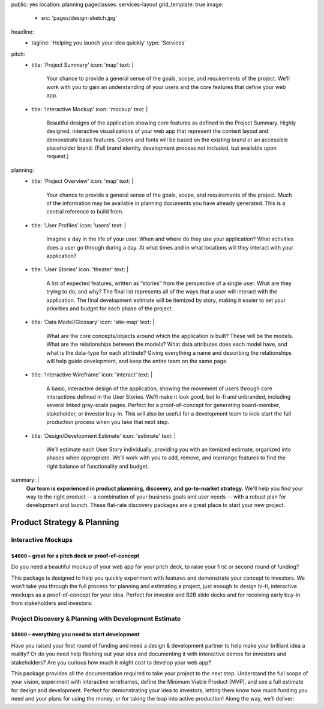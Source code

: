 public: yes
location: planning
pageclasses: services-layout
grid_template: true
image:
  - src: 'pages/design-sketch.jpg'
headline:
  - tagline: 'Helping you launch your idea quickly'
    type: 'Services'
pitch:
  - title: 'Project Summary'
    icon: 'map'
    text: |
      Your chance to provide a general sense of the goals, scope, and
      requirements of the project. We’ll work with you to gain an
      understanding of your users and the core features that define
      your web app.
  - title: 'Interactive Mockup'
    icon: 'mockup'
    text: |
      Beautiful designs of the application showing core features as defined
      in the Project Summary. Highly designed, interactive visualizations
      of your web app that represent the content layout and demonstrate
      basic features. Colors and fonts will be based on the existing brand
      or an accessible placeholder brand. (Full brand identity development
      process not included, but available upon request.)
planning:
  - title: 'Project Overview'
    icon: 'map'
    text: |
      Your chance to provide a general sense of the goals, scope, and
      requirements of the project. Much of the information may be available
      in planning documents you have already generated. This is a central
      reference to build from.
  - title: 'User Profiles'
    icon: 'users'
    text: |
      Imagine a day in the life of your user. When and where do they use your
      application? What activities does a user go through during a day.
      At what times and in what locations will they interact with your
      application?
  - title: 'User Stories'
    icon: 'theater'
    text: |
      A list of expected features, written as “stories” from the perspective
      of a single user. What are they trying to do, and why? The final list
      represents all of the ways that a user will interact with the
      application. The final development estimate will be itemized by story,
      making it easier to set your priorities and budget for each phase of the
      project.
  - title: 'Data Model/Glossary'
    icon: 'site-map'
    text: |
      What are the core concepts/objects around which the application is
      built? These will be the models. What are the relationships between
      the models? What data attributes does each model have, and what is
      the data-type for each attribute? Giving everything a name and
      describing the relationships will help guide development, and keep
      the entire team on the same page.
  - title: 'Interactive Wireframe'
    icon: 'interact'
    text: |
      A basic, interactive design of the application, showing the movement
      of users through core interactions defined in the User Stories. We’ll
      make it look good, but lo-fi and unbranded, including several linked
      gray-scale pages. Perfect for a proof-of-concept for generating
      board-member, stakeholder, or investor buy-in. This will also be
      useful for a development team to kick-start the full production
      process when you take that next step.
  - title: 'Design/Development Estimate'
    icon: 'estimate'
    text: |
      We’ll estimate each User Story individually, providing you with an
      itemized estimate, organized into phases when appropriate. We’ll
      work with you to add, remove, and rearrange features to find the
      right balance of functionality and budget.
summary: |
  **Our team is experienced in product plannning,
  discovery, and go-to-market strategy.**
  We'll help you find your way to the right product --
  a combination of your business goals and user needs --
  with a robust plan for development and launch.
  These flat-rate discovery packages
  are a great place to start your new project.

  .. callmacro:: content.macros.j2#link_button
    :url: '/contact/'
    :class: 'section-end'

    Schedule a free consultation

  .. _from concept to launch: /work/



Product Strategy & Planning
===========================

.. callmacro:: content.macros.j2#divider

.. callmacro:: content.macros.j2#rst
  :tag: 'start'

Interactive Mockups
-------------------

``$4000`` – great for a pitch deck or proof-of-concept
~~~~~~~~~~~~~~~~~~~~~~~~~~~~~~~~~~~~~~~~~~~~~~~~~~~~~~

Do you need a beautiful mockup of your web app for your pitch deck, to raise
your first or second round of funding?

This package is designed to help you quickly experiment with features and
demonstrate your concept to investors. We won’t take you through the full
process for planning and estimating a project, just enough to design hi-fi,
interactive mockups as a proof-of-concept for your idea. Perfect for investor
and B2B slide decks and for receiving early buy-in from stakeholders and
investors:

.. callmacro:: content.macros.j2#rst
  :tag: 'end'


.. callmacro:: content.macros.j2#icon_block
  :slug: 'services/planning'
  :data: 'pitch'


.. callmacro:: content.macros.j2#rst
  :tag: 'start'

.. callmacro:: content.macros.j2#link_button
  :url: '/contact/'
  :class: 'section-end'

  Contact us to learn more

.. callmacro:: content.macros.j2#rst
  :tag: 'end'



.. callmacro:: content.macros.j2#divider

.. callmacro:: content.macros.j2#rst
  :tag: 'start'

Project Discovery & Planning with Development Estimate
------------------------------------------------------

``$8000`` – everything you need to start development
~~~~~~~~~~~~~~~~~~~~~~~~~~~~~~~~~~~~~~~~~~~~~~~~~~~~~

Have you raised your first round of funding and need a design & development
partner to help make your brilliant idea a reality? Or do you need help
fleshing out your idea and documenting it with interactive demos for investors
and stakeholders? Are you curious how much it might cost to develop your
web app?

This package provides all the documentation required to take your project
to the next step. Understand the full scope of your vision, experiment with
interactive wireframes, define the Minimum Viable Product (MVP), and see a
full estimate for design and development. Perfect for demonstrating your
idea to investors, letting them know how much funding you need and your
plans for using the money, or for taking the leap into active production!
Along the way, we’ll deliver:

.. callmacro:: content.macros.j2#rst
  :tag: 'end'


.. callmacro:: content.macros.j2#icon_block
  :slug: 'services/planning'
  :data: 'planning'


.. callmacro:: content.macros.j2#rst
  :tag: 'start'

.. callmacro:: content.macros.j2#link_button
  :url: '/contact/'
  :class: 'section-end'

  Contact us to learn more

.. callmacro:: content.macros.j2#rst
  :tag: 'end'


